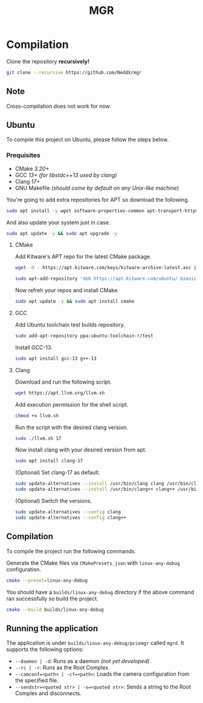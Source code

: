 #+TITLE: MGR

* Compilation
Clone the repository *recursively!*
#+begin_src bash
git clone --recursive https://github.com/NeddX/mgr
#+end_src

** Note
Cross-compilation does not work for now.

** Ubuntu
To compile this project on Ubuntu, please follow the steps below.

*** Prequisites
- CMake /3.20+/
- GCC /13+ (for libstdc++13 used by clang)/
- Clang /17+/
- GNU Makefile /(should come by default on any Unix-like machine)/

You're going to add extra repositories for APT so download the following.
#+begin_src bash
sudo apt install -y wget software-properties-common apt-transport-https gnupg lsb-release
#+end_src

And also update your system just in case.
#+begin_src bash
sudo apt update -y && sudo apt upgrade -y
#+end_src

**** CMake
Add Kitware's APT repo for the latest CMake package.
#+begin_src bash
wget -O - https://apt.kitware.com/keys/kitware-archive-latest.asc | sudo apt-key add -
#+end_src
#+begin_src bash
sudo apt-add-repository 'deb https://apt.kitware.com/ubuntu/ bionic main'
#+end_src

Now refreh your repos and install CMake.
#+begin_src bash
sudo apt update -y && sudo apt install cmake
#+end_src

**** GCC
Add Ubuntu toolchain test builds repository.
#+begin_src bash
sudo add-apt-repository ppa:ubuntu-toolchain-r/test
#+end_src

Install GCC-13.
#+begin_src bash
sudo apt install gcc-13 g++-13
#+end_src

**** Clang
Download and run the following script.
#+begin_src bash
wget https://apt.llvm.org/llvm.sh
#+end_src

Add execution permission for the shell script.
#+begin_src bash
chmod +x llvm.sh
#+end_src

Run the script with the desired clang version.
#+begin_src bash
sudo ./llvm.sh 17
#+end_src

Now install clang with your desired version from apt.
#+begin_src bash
sudo apt install clang-17
#+end_src

(Optional) Set clang-17 as default.
#+begin_src bash
sudo update-alternatives --install /usr/bin/clang clang /usr/bin/clang-17 100
sudo update-alternatives --install /usr/bin/clang++ clang++ /usr/bin/clang++-17 100
#+end_src

(Optional) Switch the versions.
#+begin_src bash
sudo update-alternatives --config clang
sudo update-alternatives --config clang++
#+end_src

** Compilation
To compile the project run the following commands.

Generate the CMake files via =CMakePresets.json= with =linux-any-debug= configuration.
#+begin_src bash
cmake --preset=linux-any-debug
#+end_src

You should have a =builds/linux-any-debug= directory if the above command ran successfully so build the project.
#+begin_src bash
cmake --build builds/linux-any-debug
#+end_src

** Running the application
The application is under =builds/linux-any-debug/pciemgr= called =mgrd=.
It supports the following options:
- =--daemon | -d=: Runs as a daemon /(not yet developed)/.
- =--rc | -r=: Runs as the Root Complex.
- =--camconf=<path> | -cf=<path>=: Loads the camera configuration from the specified file.
- =--sendstr=<quoted str> | -s=<quoted str>=: Sends a string to the Root Complex and disconnects.
